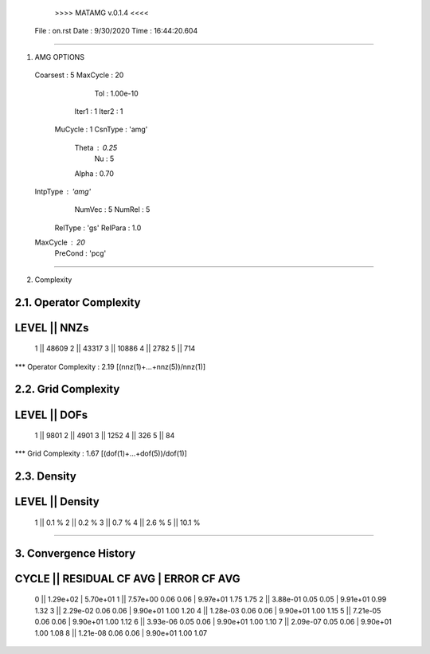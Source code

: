 	>>>> MATAMG v.0.1.4 <<<<
      File : on.rst
      Date : 9/30/2020
      Time : 16:44:20.604
_____________________________________________________

1. AMG OPTIONS
  Coarsest : 5
  MaxCycle : 20
       Tol : 1.00e-10
     Iter1 : 1
     Iter2 : 1
   MuCycle : 1
   CsnType : 'amg'
     Theta : 0.25
        Nu : 5
     Alpha : 0.70
  IntpType : 'amg'
    NumVec : 5
    NumRel : 5
   RelType : 'gs'
   RelPara : 1.0
  MaxCycle : 20
   PreCond : 'pcg'

_____________________________________________________

2. Complexity

2.1. Operator Complexity
=================
LEVEL ||     NNZs
=================
    1 ||    48609
    2 ||    43317
    3 ||    10886
    4 ||     2782
    5 ||      714
*** Operator Complexity : 2.19 [(nnz(1)+...+nnz(5))/nnz(1)]

2.2. Grid Complexity
=================
LEVEL ||     DOFs
=================
    1 ||     9801
    2 ||     4901
    3 ||     1252
    4 ||      326
    5 ||       84
*** Grid Complexity     : 1.67 [(dof(1)+...+dof(5))/dof(1)]

2.3. Density
=================
LEVEL ||  Density
=================
    1 ||    0.1 % 
    2 ||    0.2 % 
    3 ||    0.7 % 
    4 ||    2.6 % 
    5 ||   10.1 % 
_____________________________________________________

3. Convergence History
=====================================================
CYCLE ||  RESIDUAL    CF   AVG |    ERROR    CF   AVG
=====================================================
  0   ||  1.29e+02             | 5.70e+01            
  1   ||  7.57e+00  0.06  0.06 | 9.97e+01  1.75  1.75
  2   ||  3.88e-01  0.05  0.05 | 9.91e+01  0.99  1.32
  3   ||  2.29e-02  0.06  0.06 | 9.90e+01  1.00  1.20
  4   ||  1.28e-03  0.06  0.06 | 9.90e+01  1.00  1.15
  5   ||  7.21e-05  0.06  0.06 | 9.90e+01  1.00  1.12
  6   ||  3.93e-06  0.05  0.06 | 9.90e+01  1.00  1.10
  7   ||  2.09e-07  0.05  0.06 | 9.90e+01  1.00  1.08
  8   ||  1.21e-08  0.06  0.06 | 9.90e+01  1.00  1.07
